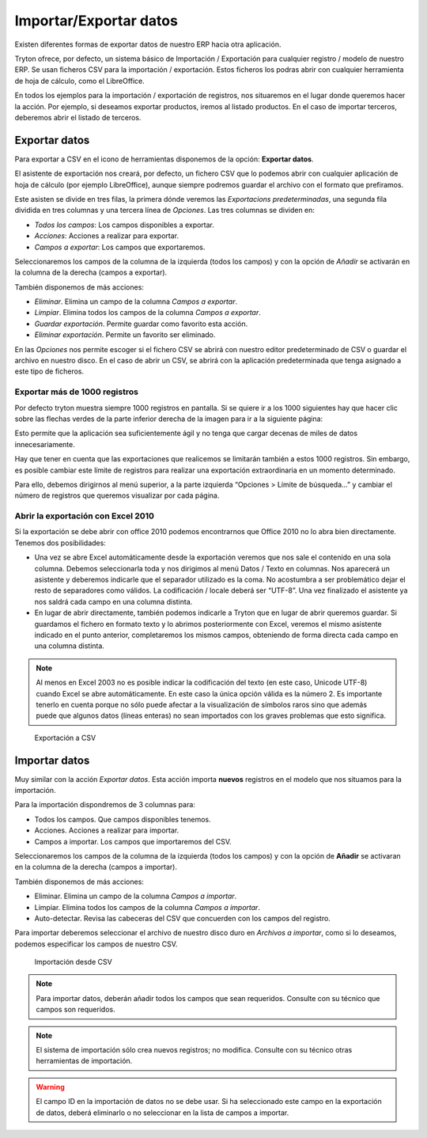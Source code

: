 =======================
Importar/Exportar datos
=======================

Existen diferentes formas de exportar datos de nuestro ERP hacia otra aplicación.

Tryton ofrece, por defecto, un sistema básico de Importación / Exportación para
cualquier registro / modelo de nuestro ERP. Se usan ficheros CSV para la
importación / exportación.
Estos ficheros los podras abrir con cualquier herramienta de hoja de cálculo,
como el LibreOffice.

En todos los ejemplos para la importación / exportación de registros, nos
situaremos en el lugar donde queremos hacer la acción. Por ejemplo, si deseamos
exportar productos, iremos al listado productos. En el caso de importar
terceros, deberemos abrir el listado de terceros.

--------------
Exportar datos
--------------


Para exportar a CSV en el icono de herramientas disponemos de la opción:
**Exportar datos**.

El asistente de exportación nos creará, por defecto, un fichero CSV que lo
podemos abrir con cualquier aplicación de hoja de cálculo (por ejemplo
LibreOffice), aunque siempre podremos guardar el archivo con el formato que
prefiramos.

Este asisten se divide en tres filas, la primera dónde veremos las
*Exportacions predeterminadas*, una segunda fila dividida en tres columnas y
una tercera línea de *Opciones*. Las tres columnas se dividen en:

* *Todos los campos*: Los campos disponibles a exportar.
* *Acciones*: Acciones a realizar para exportar.
* *Campos a exportar*: Los campos que exportaremos.

Seleccionaremos los campos de la columna de la izquierda (todos los campos) y con
la opción de *Añadir* se activarán en la columna de la derecha (campos a
exportar).

También disponemos de más acciones:

* *Eliminar*. Elimina un campo de la columna *Campos a exportar*.
* *Limpiar*. Elimina todos los campos de la columna *Campos a exportar*.
* *Guardar exportación*. Permite guardar como favorito esta acción.
* *Eliminar exportación*. Permite un favorito ser eliminado.

En las *Opciones* nos permite escoger si el fichero CSV se abrirá con nuestro
editor predeterminado de CSV o guardar el archivo en nuestro disco. En el caso
de abrir un CSV, se abrirá con la aplicación predeterminada que tenga asignado
a este tipo de ficheros.

Exportar más de 1000 registros
==============================

Por defecto tryton muestra siempre 1000 registros en pantalla. Si se quiere ir
a los 1000 siguientes hay que hacer clic sobre las flechas verdes de la parte
inferior derecha de la imagen para ir a la siguiente página:


Esto permite que la aplicación sea suficientemente ágil y no tenga que cargar
decenas de miles de datos innecesariamente.

Hay que tener en cuenta que las exportaciones que realicemos se limitarán
también a estos 1000 registros. Sin embargo, es posible cambiar este límite de
registros para realizar una exportación extraordinaria en un momento
determinado.

Para ello, debemos dirigirnos al menú superior, a la parte izquierda “Opciones
> Límite de búsqueda…” y cambiar el número de registros que queremos visualizar
por cada página.

Abrir la exportación con Excel 2010
===================================

Si la exportación se debe abrir con office 2010 podemos encontrarnos que Office
2010 no lo abra bien directamente. Tenemos dos posibilidades:

* Una vez se abre Excel automáticamente desde la exportación veremos que nos
  sale el contenido en una sola columna. Debemos seleccionarla toda y nos
  dirigimos al menú Datos / Texto en columnas. Nos aparecerá un asistente y
  deberemos indicarle que el separador utilizado es la coma. No acostumbra a
  ser problemático dejar el resto de separadores como válidos. La codificación
  / locale deberá ser “UTF-8”. Una vez finalizado el asistente ya nos saldrá
  cada campo en una columna distinta.

* En lugar de abrir directamente, también podemos indicarle a Tryton que en
  lugar de abrir queremos guardar. Si guardamos el fichero en formato texto y
  lo abrimos posteriormente con Excel, veremos el mismo asistente indicado en
  el punto anterior, completaremos los mismos campos, obteniendo de forma
  directa cada campo en una columna distinta.

.. Note:: Al menos en Excel 2003 no es posible indicar la codificación del
  texto (en este caso, Unicode UTF-8) cuando Excel se abre automáticamente. En
  este caso la única opción válida es la número 2. Es importante tenerlo en
  cuenta porque no sólo puede afectar a la visualización de símbolos raros sino
  que además puede que algunos datos (líneas enteras) no sean importados con
  los graves problemas que esto significa.

.. figure:: images/tryton-export_csv.png

   Exportación a CSV


--------------
Importar datos
--------------

Muy similar con la acción *Exportar datos*. Esta acción importa **nuevos** registros
en el modelo que nos situamos para la importación.

Para la importación dispondremos de 3 columnas para:

* Todos los campos. Que campos disponibles tenemos.
* Acciones. Acciones a realizar para importar.
* Campos a importar. Los campos que importaremos del CSV.

Seleccionaremos los campos de la columna de la izquierda (todos los campos) y con
la opción de **Añadir** se activaran en la columna de la derecha (campos a importar).

También disponemos de más acciones:

* Eliminar. Elimina un campo de la columna *Campos a importar*.
* Limpiar. Elimina todos los campos de la columna *Campos a importar*.
* Auto-detectar. Revisa las cabeceras del CSV que concuerden con los campos del
  registro.

Para importar deberemos seleccionar el archivo de nuestro disco duro en *Archivos
a importar*, como si lo deseamos, podemos especificar los campos de nuestro CSV.

.. figure:: images/tryton-import_csv.png

   Importación desde CSV


.. note:: Para importar datos, deberán añadir todos los campos que sean requeridos.
            Consulte con su técnico que campos son requeridos.

.. note:: El sistema de importación sólo crea nuevos registros; no modifica.
            Consulte con su técnico otras herramientas de importación.

.. warning:: El campo ID en la importación de datos no se debe usar. Si ha seleccionado
             este campo en la exportación de datos, deberá eliminarlo o no seleccionar
             en la lista de campos a importar.
